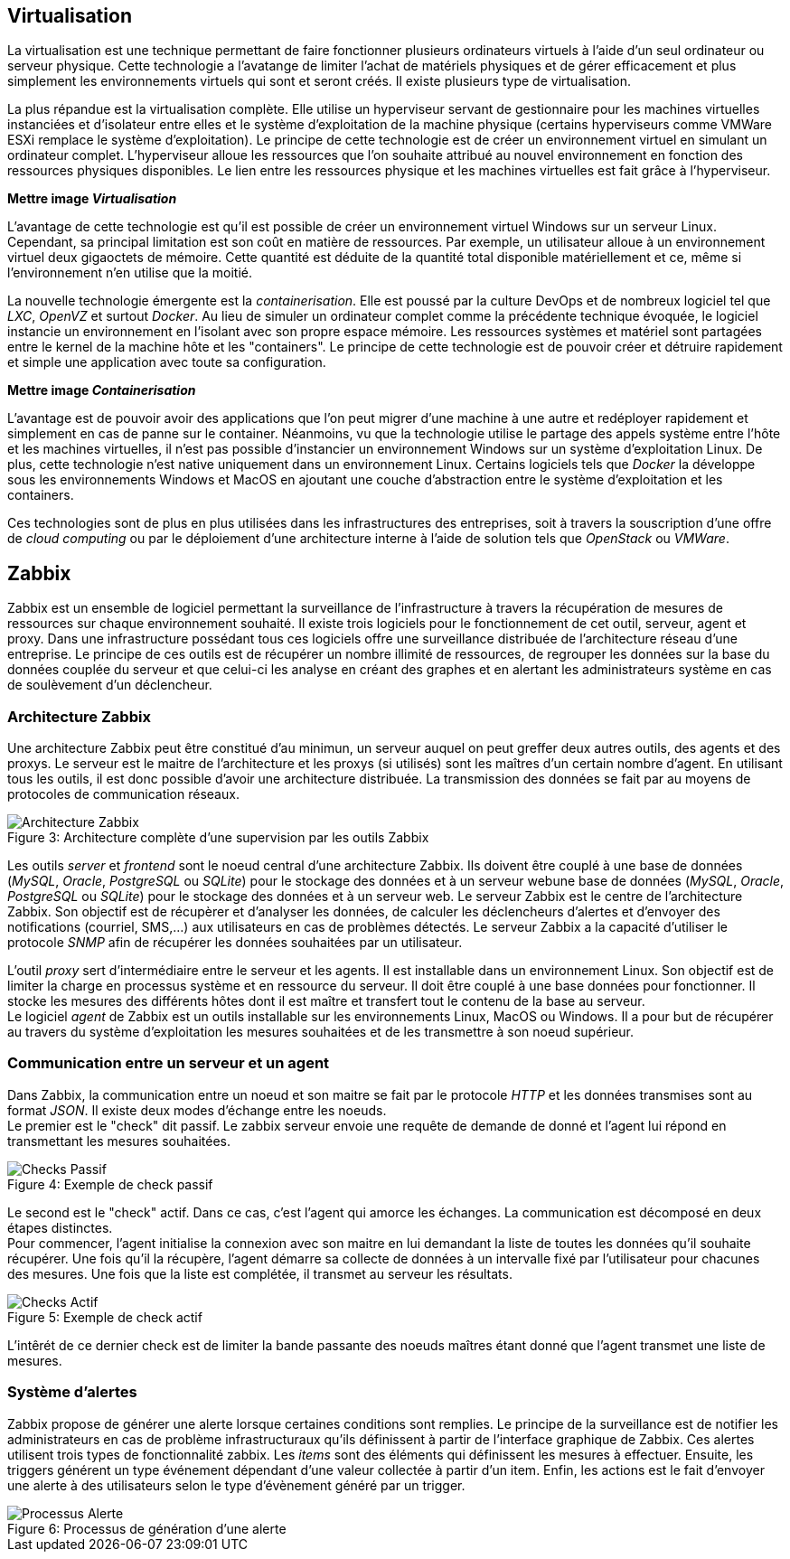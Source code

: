 == Virtualisation

La virtualisation est une technique permettant de faire fonctionner plusieurs ordinateurs virtuels à l'aide d'un seul ordinateur ou serveur physique. Cette technologie a l'avatange de limiter l'achat de matériels physiques et de gérer efficacement et plus simplement les environnements virtuels qui sont et seront créés. Il existe plusieurs type de virtualisation.

La plus répandue est la virtualisation complète. Elle utilise un hyperviseur servant de gestionnaire pour les machines virtuelles instanciées et d'isolateur entre elles et le système d'exploitation de la machine physique (certains hyperviseurs comme VMWare ESXi remplace le système d'exploitation). Le principe de cette technologie est de créer un environnement virtuel en simulant un ordinateur complet. L'hyperviseur alloue les ressources que l'on souhaite attribué au nouvel environnement en fonction des ressources physiques disponibles. Le lien entre les ressources physique et les machines virtuelles est fait grâce à l'hyperviseur.

*Mettre image _Virtualisation_*

L'avantage de cette technologie est qu'il est possible de créer un environnement virtuel Windows sur un serveur Linux. Cependant, sa principal limitation est son coût en matière de ressources. Par exemple, un utilisateur alloue à un environnement virtuel deux gigaoctets de mémoire. Cette quantité est déduite de la quantité total disponible matériellement et ce, même si l'environnement n'en utilise que la moitié.

La nouvelle technologie émergente est la _containerisation_. Elle est poussé par la culture DevOps et de nombreux logiciel tel que _LXC_, _OpenVZ_ et surtout _Docker_. Au lieu de simuler un ordinateur complet comme la précédente technique évoquée, le logiciel instancie un environnement en l'isolant avec son propre espace mémoire. Les ressources systèmes et matériel sont partagées entre le kernel de la machine hôte et les "containers". Le principe de cette technologie est de pouvoir créer et détruire rapidement et simple une application avec toute sa configuration.

*Mettre image _Containerisation_*

L'avantage est de pouvoir avoir des applications que l'on peut migrer d'une machine à une autre et redéployer rapidement et simplement en cas de panne sur le container. Néanmoins, vu que la technologie utilise le partage des appels système entre l'hôte et les machines virtuelles, il n'est pas possible d'instancier un environnement Windows sur un système d'exploitation Linux. De plus, cette technologie n'est native uniquement dans un environnement Linux. Certains logiciels tels que _Docker_ la développe sous les environnements Windows et MacOS en ajoutant une couche d'abstraction entre le système d'exploitation et les containers.

Ces technologies sont de plus en plus utilisées dans les infrastructures des entreprises, soit à travers la souscription d'une offre de _cloud computing_ ou par le déploiement d'une architecture interne à l'aide de solution tels que _OpenStack_ ou _VMWare_.

<<<

== Zabbix

Zabbix est un ensemble de logiciel permettant la surveillance de l'infrastructure à travers la récupération de mesures de ressources sur chaque environnement souhaité. Il existe trois logiciels pour le fonctionnement de cet outil, serveur, agent et proxy. Dans une infrastructure possédant tous ces logiciels offre une surveillance distribuée de l'architecture réseau d'une entreprise. Le principe de ces outils est de récupérer un nombre illimité de ressources, de regrouper les données sur la base du données couplée du serveur et que celui-ci les analyse en créant des graphes et en alertant les administrateurs système en cas de soulèvement d'un déclencheur.

=== Architecture Zabbix

Une architecture Zabbix peut être constitué d'au minimun, un serveur auquel on peut greffer deux autres outils, des agents et des proxys. Le serveur est le maitre de l'architecture et les proxys (si utilisés) sont les maîtres d'un certain nombre d'agent. En utilisant tous les outils, il est donc possible d'avoir une architecture distribuée. La transmission des données se fait par au moyens de protocoles de communication réseaux.

[[img-sunset]]
image::./Images/Architecture_Zabbix.png[caption="Figure 3: ", title="Architecture complète d'une supervision par les outils Zabbix"]

Les outils _server_ et _frontend_ sont le noeud central d'une architecture Zabbix. Ils doivent être couplé à une base de données (_MySQL_, _Oracle_, _PostgreSQL_ ou _SQLite_) pour le stockage des données et à un serveur webune base de données (_MySQL_, _Oracle_, _PostgreSQL_ ou _SQLite_) pour le stockage des données et à un serveur web. Le serveur Zabbix est le centre de l'architecture Zabbix. Son objectif est de récupèrer et d'analyser les données, de calculer les déclencheurs d'alertes et d'envoyer des notifications (courriel, SMS,...) aux utilisateurs en cas de problèmes détectés. Le serveur Zabbix a la capacité d'utiliser le protocole _SNMP_ afin de récupérer les données souhaitées par un utilisateur.

<<<

L'outil _proxy_ sert d'intermédiaire entre le serveur et les agents. Il est installable dans un environnement Linux. Son objectif est de limiter la charge en processus système et en ressource du serveur. Il doit être couplé à une base données pour fonctionner. Il stocke les mesures des différents hôtes dont il est maître et transfert tout le contenu de la base au serveur.
 +
Le logiciel _agent_ de Zabbix est un outils installable sur les environnements Linux, MacOS ou Windows. Il a pour but de récupérer au travers du système d'exploitation les mesures souhaitées et de les transmettre à son noeud supérieur.

=== Communication entre un serveur et un agent

Dans Zabbix, la communication entre un noeud et son maitre se fait par le protocole _HTTP_ et les données transmises sont au format _JSON_. Il existe deux modes d'échange entre les noeuds.
 +
Le premier est le "check" dit passif. Le zabbix serveur envoie une requête de demande de donné et l'agent lui répond en transmettant les mesures souhaitées.

[[img-sunset]]
image::./Images/Checks_Passif.png[caption="Figure 4: ", title="Exemple de check passif"]

<<<

Le second est le "check" actif. Dans ce cas, c'est l'agent qui amorce les échanges. La communication est décomposé en deux étapes distinctes.
 +
Pour commencer, l'agent initialise la connexion avec son maitre en lui demandant la liste de toutes les données qu'il souhaite récupérer. Une fois qu'il la récupère, l'agent démarre sa collecte de données à un intervalle fixé par l'utilisateur pour chacunes des mesures. Une fois que la liste est complétée, il transmet au serveur les résultats.

[[img-sunset]]
image::./Images/Checks_Actif.png[caption="Figure 5: ", title="Exemple de check actif"]

L'intêrét de ce dernier check est de limiter la bande passante des noeuds maîtres étant donné que l'agent transmet une liste de mesures.

<<<

=== Système d'alertes

Zabbix propose de générer une alerte lorsque certaines conditions sont remplies. Le principe de la surveillance est de notifier les administrateurs en cas de problème infrastructuraux qu'ils définissent à partir de l'interface graphique de Zabbix. Ces alertes utilisent trois types de fonctionnalité zabbix. Les _items_ sont des éléments qui définissent les mesures à effectuer. Ensuite, les triggers générent un type événement dépendant d'une valeur collectée à partir d'un item. Enfin, les actions est le fait d'envoyer une alerte à des utilisateurs selon le type d'évènement généré par un trigger.

[[img-sunset]]
image::./Images/Processus_Alerte.png[caption="Figure 6: ", title="Processus de génération d'une alerte"]
